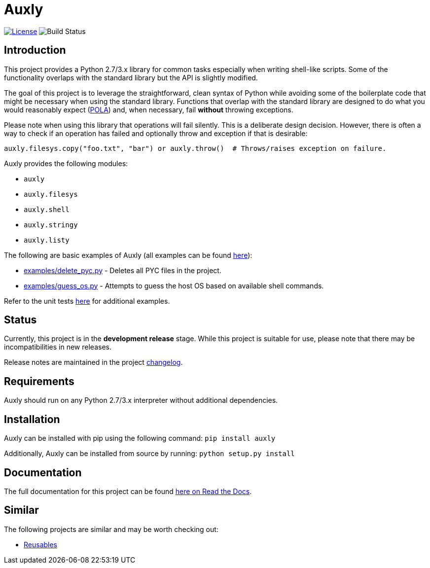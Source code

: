 = Auxly

image:http://img.shields.io/:license-mit-blue.svg["License", link="https://github.com/jeffrimko/Auxly/blob/master/LICENSE"]
image:https://travis-ci.org/jeffrimko/Auxly.svg?branch=master["Build Status"]

== Introduction
This project provides a Python 2.7/3.x library for common tasks especially when writing shell-like scripts. Some of the functionality overlaps with the standard library but the API is slightly modified.

The goal of this project is to leverage the straightforward, clean syntax of Python while avoiding some of the boilerplate code that might be necessary when using the standard library. Functions that overlap with the standard library are designed to do what you would reasonably expect (https://en.wikipedia.org/wiki/Principle_of_least_astonishment[POLA]) and, when necessary, fail *without* throwing exceptions.

Please note when using this library that operations will fail silently. This is a deliberate design decision. However, there is often a way to check if an operation has failed and optionally throw and exception if that is desirable:

[source,python]
--------
auxly.filesys.copy("foo.txt", "bar") or auxly.throw()  # Throws/raises exception on failure.
--------

Auxly provides the following modules:

  - `auxly`
  - `auxly.filesys`
  - `auxly.shell`
  - `auxly.stringy`
  - `auxly.listy`

The following are basic examples of Auxly (all examples can be found https://github.com/jeffrimko/Auxly/tree/master/examples[here]):

  - https://github.com/jeffrimko/Auxly/blob/master/examples/delete_pyc.py[examples/delete_pyc.py] - Deletes all PYC files in the project.
  - https://github.com/jeffrimko/Auxly/blob/master/examples/guess_os.py[examples/guess_os.py] - Attempts to guess the host OS based on available shell commands.

Refer to the unit tests https://github.com/jeffrimko/Auxly/tree/master/tests[here] for additional examples.

== Status
Currently, this project is in the **development release** stage. While this project is suitable for use, please note that there may be incompatibilities in new releases.

Release notes are maintained in the project https://github.com/jeffrimko/Auxly/blob/master/CHANGELOG.adoc[changelog].

== Requirements
Auxly should run on any Python 2.7/3.x interpreter without additional dependencies.

== Installation
Auxly can be installed with pip using the following command: `pip install auxly`

Additionally, Auxly can be installed from source by running: `python setup.py install`

== Documentation
The full documentation for this project can be found http://auxly.readthedocs.io[here on Read the Docs].

== Similar
The following projects are similar and may be worth checking out:

  - https://github.com/cdgriffith/Reusables[Reusables]
